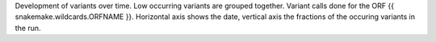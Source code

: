 Development of variants over time. Low occurring variants are grouped together.
Variant calls done for the ORF {{ snakemake.wildcards.ORFNAME }}.
Horizontal axis shows the date, vertical axis the fractions of the occuring variants in the run.
